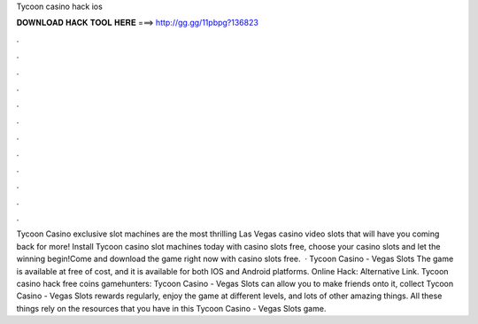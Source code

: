 Tycoon casino hack ios

𝐃𝐎𝐖𝐍𝐋𝐎𝐀𝐃 𝐇𝐀𝐂𝐊 𝐓𝐎𝐎𝐋 𝐇𝐄𝐑𝐄 ===> http://gg.gg/11pbpg?136823

.

.

.

.

.

.

.

.

.

.

.

.

Tycoon Casino exclusive slot machines are the most thrilling Las Vegas casino video slots that will have you coming back for more! Install Tycoon casino slot machines today with casino slots free, choose your casino slots and let the winning begin!Come and download the game right now with casino slots free.  · Tycoon Casino - Vegas Slots The game is available at free of cost, and it is available for both IOS and Android platforms. Online Hack:  Alternative Link. Tycoon casino hack free coins gamehunters: Tycoon Casino - Vegas Slots can allow you to make friends onto it, collect Tycoon Casino - Vegas Slots rewards regularly, enjoy the game at different levels, and lots of other amazing things. All these things rely on the resources that you have in this Tycoon Casino - Vegas Slots game.